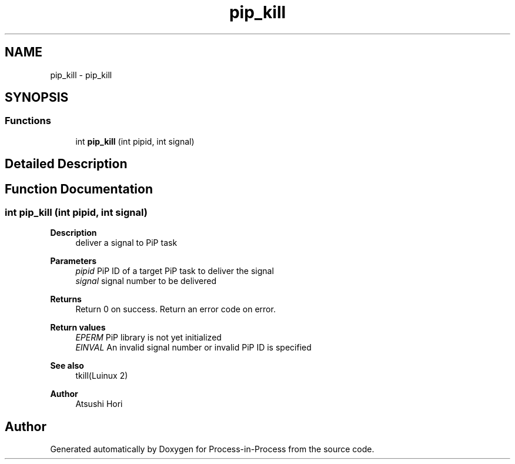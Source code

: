 .TH "pip_kill" 3 "Thu May 19 2022" "Version 2.4.1" "Process-in-Process" \" -*- nroff -*-
.ad l
.nh
.SH NAME
pip_kill \- pip_kill
.SH SYNOPSIS
.br
.PP
.SS "Functions"

.in +1c
.ti -1c
.RI "int \fBpip_kill\fP (int pipid, int signal)"
.br
.in -1c
.SH "Detailed Description"
.PP 

.SH "Function Documentation"
.PP 
.SS "int pip_kill (int pipid, int signal)"

.PP
\fBDescription \fP
.RS 4
deliver a signal to PiP task
.RE
.PP
\fBParameters\fP
.RS 4
\fIpipid\fP PiP ID of a target PiP task to deliver the signal 
.br
\fIsignal\fP signal number to be delivered
.RE
.PP
\fBReturns\fP
.RS 4
Return 0 on success\&. Return an error code on error\&. 
.RE
.PP
\fBReturn values\fP
.RS 4
\fIEPERM\fP PiP library is not yet initialized 
.br
\fIEINVAL\fP An invalid signal number or invalid PiP ID is specified
.RE
.PP
\fBSee also\fP
.RS 4
tkill(Luinux 2)
.RE
.PP
\fBAuthor\fP
.RS 4
Atsushi Hori 
.RE
.PP

.SH "Author"
.PP 
Generated automatically by Doxygen for Process-in-Process from the source code\&.
